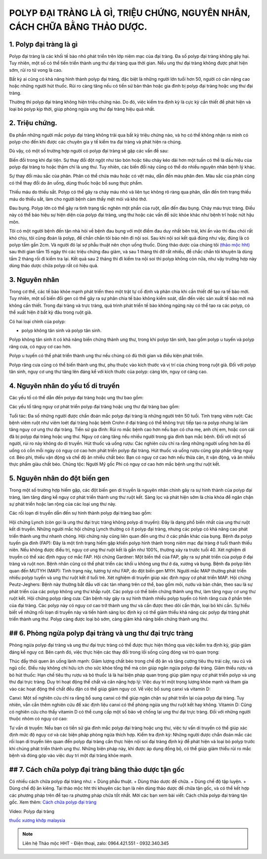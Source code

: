 POLYP ĐẠI TRÀNG LÀ GÌ, TRIỆU CHỨNG, NGUYÊN NHÂN, CÁCH CHỮA BẰNG THẢO DƯỢC.
===============

.. image:: /img/po-lip-dai-trang-(1).jpg
    :alt: "po-lip-dai-trang"
    :align: center

1. Polyp đại tràng là gì
---------------
Polyp đại tràng là các khối tế bào nhỏ phát triển trên lớp niêm mạc của đại tràng. Đa số polyp đại tràng không gây hại. Tuy nhiên, một số có thể tiến triển thành ung thư đại tràng qua thời gian. Nếu ung thư đại tràng không được phát hiện sớm, rủi ro tử vong là cao.

Bất kỳ ai cũng có khả năng hình thành polyp đại tràng, đặc biệt là những người lớn tuổi hơn 50, người có cân nặng cao hoặc những người hút thuốc. Rủi ro càng tăng nếu có tiền sử bản thân hoặc gia đình bị polyp đại tràng hoặc ung thư đại tràng.

Thường thì polyp đại tràng không hiện triệu chứng nào. Do đó, việc kiểm tra định kỳ là cực kỳ cần thiết để phát hiện và loại bỏ polyp kịp thời, giúp phòng ngừa ung thư đại tràng hiệu quả nhất.

.. image:: /img/polyp-dai-trang-la-gi.jpg
   :alt: "polyp-dai-trang-la-gi"
   :align: center


2. Triệu chứng.
-----------
Đa phần những người mắc polyp đại tràng không trải qua bất kỳ triệu chứng nào, và họ có thể không nhận ra mình có polyp cho đến khi được các chuyên gia y tế kiểm tra đại tràng và phát hiện ra chúng.

Dù vậy, có một số trường hợp người có polyp đại tràng sẽ gặp các vấn đề sau:

Biến đổi trong khi đại tiện. Sự thay đổi đột ngột như táo bón hoặc tiêu chảy kéo dài hơn một tuần có thể là dấu hiệu của polyp đại tràng to hoặc thậm chí là ung thư. Tuy nhiên, các biến đổi này cũng có thể do nhiều nguyên nhân bệnh lý khác.

Sự thay đổi màu sắc của phân. Phân có thể chứa máu hoặc có vệt máu, dẫn đến màu phân đen. Màu sắc của phân cũng có thể thay đổi do ăn uống, dùng thuốc hoặc bổ sung thực phẩm.

Thiếu máu do thiếu sắt. Polyp có thể gây ra chảy máu nhỏ và liên tục không rõ ràng qua phân, dẫn đến tình trạng thiếu máu do thiếu sắt, làm cho người bệnh cảm thấy mệt mỏi và khó thở.

Đau bụng. Polyp lớn có thể gây ra tình trạng tắc nghẽn một phần của ruột, dẫn đến đau bụng.
Chảy máu trực tràng. Điều này có thể báo hiệu sự hiện diện của polyp đại tràng, ung thư hoặc các vấn đề sức khỏe khác như bệnh trĩ hoặc nứt hậu môn.

Tôi có một người bệnh đến tận nhà hỏi về bệnh đau bụng với một điểm đau duy nhất bên trái, khi ấn vào thì đau chói rất khó chịu, tôi cũng đoán là polyp, để chắn chắn tôi bảo nên đi nội soi.
Sau khi nội soi kết quả đúng như vậy, đúng là có polyp tầm gần 2cm. Và người đó lại sợ phẫu thuật nên chọn uống thuốc.
Dùng thảo dược của chúng tôi `(thảo mộc hht) <https://hahuytoai.com/gioi-thieu>`_ sau thời gian tầm 15 ngày thì các triệu chứng đau giảm, và sau 1 tháng thì đỡ rất nhiều, để chắc chắn tôi khuyên là dùng tầm 2 tháng rồi đi kiểm tra lại.
Kết quả sau 2 tháng thì đi kiểm tra nội soi thì polyp không còn nữa, như vậy trường hợp này dùng thảo dược chữa polyp rất có hiệu quả.


.. image:: /img/trieu-chung-polyp-dai-trang.jpg
   :alt: "trieu-chung-polyp-dai-trang"
   :align: center

3. Nguyên nhân
----------
Trong cơ thể, các tế bào khỏe mạnh phát triển theo một trật tự cố định và phân chia khi cần thiết để tạo ra tế bào mới. 
Tuy nhiên, một số biến đổi gen có thể gây ra sự phân chia tế bào không kiểm soát, dẫn đến việc sản xuất tế bào mới mà không cần thiết. 
Trong đại tràng và trực tràng, quá trình phát triển tế bào không ngừng này có thể tạo ra các polyp, có thể xuất hiện ở bất kỳ đâu trong ruột già.

Có hai loại chính của polyp: 

+ polyp không tân sinh và polyp tân sinh. 
Polyp không tân sinh ít có khả năng biến chứng thành ung thư, trong khi polyp tân sinh, bao gồm polyp u tuyến và polyp răng cưa, có nguy cơ cao hơn. 

Polyp u tuyến có thể phát triển thành ung thư nếu chúng có đủ thời gian và điều kiện phát triển. 

Polyp răng cưa cũng có thể biến thành ung thư, phụ thuộc vào kích thước và vị trí của chúng trong ruột già. Đối với polyp tân sinh, nguy cơ ung thư tăng lên đáng kể với kích thước của polyp: càng lớn, nguy cơ càng cao.

.. image:: /img/nguyen-nhan-gay-ra-polyp-dai-trang-1.jpg
   :alt: "nguyen-nhan-polyp-dai-trang"
   :align: center

4. Nguyên nhân do yếu tố di truyền
----------------------
Các yếu tố có thể dẫn đến polyp đại tràng hoặc ung thư bao gồm:

Các yếu tố tăng nguy cơ phát triển polyp đại tràng hoặc ung thư đại tràng bao gồm:

Tuổi tác: Đa số những người được chẩn đoán mắc polyp đại tràng là những người trên 50 tuổi.
Tình trạng viêm ruột: Các bệnh viêm ruột như viêm loét đại tràng hoặc bệnh Crohn ở đại tràng có thể không trực tiếp tạo ra polyp nhưng lại làm tăng nguy cơ ung thư đại tràng.
Tiền sử gia đình: Rủi ro mắc bệnh cao hơn nếu bạn có cha mẹ, anh chị em, hoặc con cái đã bị polyp đại tràng hoặc ung thư. Nguy cơ càng tăng nếu nhiều người trong gia đình bạn mắc bệnh. Đối với một số người, rủi ro này không do di truyền.
Hút thuốc và uống rượu: Các nghiên cứu chỉ ra rằng những người uống hơn ba đồ uống có cồn mỗi ngày có nguy cơ cao hơn phát triển polyp đại tràng. Hút thuốc và uống rượu cũng góp phần tăng nguy cơ.
Béo phì, thiếu vận động và chế độ ăn nhiều chất béo: Bạn có nguy cơ cao hơn nếu thừa cân, ít vận động, và ăn nhiều thực phẩm giàu chất béo.
Chủng tộc: Người Mỹ gốc Phi có nguy cơ cao hơn mắc bệnh ung thư ruột kết.

.. image:: /img/nguyen-nhan-gay-ra-polyp-dai-trang-1.jpg
   :alt: "nguyen-nhan"
   :align: center

5. Nguyên nhân do đột biến gen
----------------------
Trong một số trường hợp hiếm gặp, các đột biến gen di truyền là nguyên nhân chính gây ra sự hình thành của polyp đại tràng, làm tăng đáng kể nguy cơ phát triển thành ung thư ruột kết. Sàng lọc và phát hiện sớm là chìa khóa để ngăn chặn sự phát triển hoặc lan rộng của các loại ung thư này.

Các rối loạn di truyền dẫn đến sự hình thành polyp đại tràng bao gồm:

Hội chứng Lynch (còn gọi là ung thư đại trực tràng không polyp di truyền): Đây là dạng phổ biến nhất của ung thư ruột kết di truyền. Những người mắc hội chứng Lynch thường có ít polyp đại tràng, nhưng các polyp có khả năng cao phát triển thành ung thư nhanh chóng. Hội chứng này cũng liên quan đến ung thư ở các phần khác của bụng.
Bệnh đa polyp tuyến gia đình (FAP): Đây là một tình trạng hiếm gặp khiến polyp hình thành trong niêm mạc đại tràng ở tuổi thanh thiếu niên. Nếu không được điều trị, nguy cơ ung thư ruột kết là gần như 100%, thường xảy ra trước tuổi 40. Xét nghiệm di truyền có thể xác định nguy cơ mắc FAP.
Hội chứng Gardner: Một biến thể của FAP, gây ra sự phát triển của polyp ở đại tràng và ruột non. Bệnh nhân cũng có thể phát triển các khối u không ung thư ở da, xương và bụng.
Bệnh đa polyp liên quan đến MUTYH (MAP): Tình trạng này, tương tự như FAP, do đột biến gen MYH. Người mắc MAP thường phát triển nhiều polyp tuyến và ung thư ruột kết ở tuổi trẻ. Xét nghiệm di truyền giúp xác định nguy cơ phát triển MAP.
Hội chứng Peutz-Jeghers: Bệnh này thường bắt đầu với các tàn nhang trên cơ thể, bao gồm môi, nướu và bàn chân, theo sau là sự phát triển của các polyp không ung thư khắp ruột. Các polyp có thể biến chứng thành ung thư, làm tăng nguy cơ ung thư ruột kết.
Hội chứng polyp răng cưa: Căn bệnh này gây ra sự hình thành nhiều polyp tuyến có hình răng cưa ở phần trên của đại tràng. Các polyp này có nguy cơ cao trở thành ung thư và cần được theo dõi cẩn thận, loại bỏ khi cần.
Sự hiểu biết về những rối loạn di truyền này và tiến hành sàng lọc định kỳ có thể giảm thiểu khả năng các polyp đại tràng phát triển thành ung thư. Polyp càng được loại bỏ sớm, càng giảm khả năng biến chứng thành ung thư.

.. image:: /img/nguyen-nhan-gay-ra-polyp-dai-trang-1.jpg
   :alt: "nguyen-nhan"
   :align: center

## 6. Phòng ngừa polyp đại tràng và ung thư đại trực tràng
---------------
Phòng ngừa polyp đại tràng và ung thư đại trực tràng có thể được thực hiện thông qua việc kiểm tra định kỳ, giúp giảm đáng kể nguy cơ. Bên cạnh đó, việc thực hiện các thay đổi trong lối sống cũng đóng vai trò quan trọng:

Thúc đẩy thói quen ăn uống lành mạnh: Giảm lượng chất béo trong chế độ ăn và tăng cường tiêu thụ trái cây, rau củ và ngũ cốc. Điều này không chỉ hữu ích cho sức khỏe tổng thể mà còn giúp ngăn ngừa polyp đại tràng.
Giảm thiểu rượu và bỏ hút thuốc: Hạn chế tiêu thụ rượu và bỏ thuốc lá là hai biện pháp quan trọng giúp giảm nguy cơ phát triển polyp và ung thư đại trực tràng.
Duy trì hoạt động thể chất và cân nặng hợp lý: Việc duy trì một trọng lượng khỏe mạnh và tham gia vào các hoạt động thể chất đều đặn có thể giúp giảm nguy cơ.
Về việc bổ sung canxi và vitamin D:

Canxi: Một số nghiên cứu chỉ ra rằng bổ sung canxi có thể giúp ngăn chặn sự phát triển lại của polyp đại tràng. Tuy nhiên, vẫn cần thêm nghiên cứu để xác định liệu canxi có thể phòng ngừa ung thư ruột kết hay không.
Vitamin D: Cũng có nghiên cứu cho thấy vitamin D có thể cung cấp một số bảo vệ chống lại ung thư đại trực tràng.
Đối với những người thuộc nhóm có nguy cơ cao:

Tư vấn di truyền: Nếu bạn có tiền sử gia đình mắc polyp đại tràng hoặc ung thư, việc tư vấn di truyền có thể giúp xác định mức độ nguy cơ và các biện pháp phòng ngừa thích hợp.
Kiểm tra định kỳ: Những người được chẩn đoán mắc các rối loạn di truyền liên quan đến polyp đại tràng cần thực hiện nội soi đại tràng định kỳ để phát hiện và loại bỏ polyp trước khi chúng phát triển thành ung thư.
Những biện pháp này, khi được áp dụng đồng bộ, có thể giúp giảm thiểu rủi ro mắc bệnh và đóng góp vào việc duy trì một đại tràng khỏe mạnh.

.. image:: /img/nguyen-nhan-gay-ra-polyp-dai-trang-1.jpg
   :alt: "nguyen-nhan"
   :align: center

## 7. Cách chữa polyp đại tràng băng thảo dược tận gốc
----------------------
Có nhiều cách chữa polyp đại tràng như:
+ Dùng phẫu thuật.
+ Dùng thảo dược để chữa.
+ Dùng chế độ tập luyện.
+ Dùng chế độ ăn kiêng.
Tại thảo mộc hht thì khuyên các bạn là nên dùng thảo dược để chữa tận gốc, và có thể kết hợp các phương pháp trên để tạo ra phương pháp chữa  tốt nhất.
Mời các bạn xem bài viết: Cách chữa polyp đại tràng tận gốc.
Xem thêm: `Cách chữa polyp đại tràng <https://hahuytoai.com/cach-chua-benh/polyp-dai-trang.html>`_

.. image:: /img/nguyen-nhan-gay-ra-polyp-dai-trang-1.jpg
   :alt: "nguyen-nhan"
   :align: center



Video: Polyp đại tràng

.. raw:: html

    <div style="text-align: center; margin-bottom: 2em;">
        <iframe width="560" height="315" src="https://www.youtube.com/embed/Xipxd6D0v4M" frameborder="0" allow="accelerometer; autoplay; clipboard-write; encrypted-media; gyroscope; picture-in-picture" allowfullscreen></iframe>
    </div>


`thuốc xương khớp malaysia <http://caycohoaqua.webflow.io/posts/mujarhabat-kapsul-thuoc-xuong-khop-malaysia>`_


.. note:: Liên hệ Thảo mộc HHT - Điện thoại, zalo: 0964.421.551 - 0932.340.345
.. image:: /img/mot-so-san-pham-cua-thao-moc-hht.jpg
    :alt: "mot so san pham cua thao moc hht"
    :align: center


